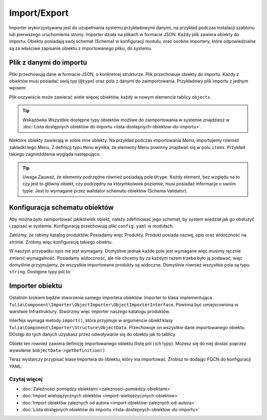 Import/Export
============

Importer wykorzystywany jest do uzupełniania systemu przykładowymi danymi, na przykład podczas
instalacji szablonu lub pierwszego uruchomienia strony. Importer działa na plikach w formacie JSON.
Każdy plik zawiera obiekty do importu. Obiekty posiadają swój schemat (Schema) w konfiguracji modułu,
oraz osobne importery, które odpowiedzialne są za właściwe zapisanie obiektu z importowanego pliku,
do systemu.

Plik z danymi do importu
------------------------

Pliki przechowują dane w formacie JSON, o konkretnej strukturze. Plik przechowuje obiekty
do importu. Każdy z obiektów musi posiadać swój typ (``@type``) oraz pola z danymi do zaimportowania.
Przykładowy plik importu z jednym wpisem:

.. code-block:: json
    {
        "objects": [
            {
                "@type": "Node",
                "type": "page",
                "title": "Homepage"
            }
        ]
    }

Plik oczywiście może zawierać wiele więcej obiektów, każdy w nowym elemencie tablicy ``objects``.

.. tip:: Wskazówka
    Wszystkie dostępne typy obiektów możliwe do zaimportowania w systemie znajdziesz w
    :doc:`Lista dostępnych obiektów do importu <lista-dostepnych-obiektow-do-importu>`.

Niektóre obiekty zawierają w sobie inne obiekty. Na przykład podczas importowania Menu,
importujemy również zakładki tego Menu. Z definicji typu ``Menu`` wynika, że elementy Menu
powinny znajdwać się w polu ``items``. Przykład takiego zagnieżdżenia wygląda następująco.

.. code-block:: json
    {
        "objects": [
            {
                "@type": "Menu",
                "name": "Main menu",
                "items": [
                    {
                        "@type": "MenuItem",
                        "name": "Homepage"
                    },
                    {
                        "@type": "MenuItem",
                        "name": "About us"
                    },
                    {
                        "@type": "MenuItem",
                        "name": "Contact"
                    }
                ]
            }
        ]
    }

.. tip:: Uwaga
    Zauważ, że elementy podrzędne również posiadają pole ``@type``. Każdy element, bez względu na to
    czy jest to główny obiekt, czy podrzędny na którymkolwiek poziomie, musi posiadać informacje
    o swoim typie. Jest to wymagane przez walidator schematu obiektów (Schema Validator).

Konfiguracja schematu obiektów
------------------------------

Aby można było zaimportować jakikolwiek obiekt, należy zdefiniować jego schemat, by system wiedział
jak go obsłużyć i zapisać w systemie. Konfigurację przechowują pliki ``config.yaml`` w modułach.

Załóżmy, że robimy katalog produktów. Posiadamy więc Produkty. Produkt posiada nazwę, opis oraz
widoczność na stronie. Zróbmy więc konfigurację takiego obiektu.

.. code-block:: yaml
    cms:
        importer:
            objects:
                Product:
                    mapping:
                        name: ~
                        description:
                            required: false
                        visible:
                            type: boolean
                            default_value: true

W naszym przypadku opis nie jest wymagany. Domyślnie jednak każde pole jest wymagane więc musimy
ręcznie zmienić wymagalność. Posiadamy widoczność, ale nie chcemy by za każdym razem trzeba było ją
podawać, więc domyślnie przyjmujemy, że wszystkie importowane produkty są widoczne.
Domyślnie również wszystkie pola są typu ``string``. Dostępne typy pól to:

.. raw:: html
    <table class="table">
        <thead>
            <tr>
                <th>Typ</th>
                <th>Opis</th>
            </tr>
        </thead>
        <tbody>
            <tr>
                <td><code>string</code></td>
                <td>Ciąg znaków</td>
            </tr>
            <tr>
                <td><code>boolean</code></td>
                <td>Wartość logiczna</td>
            </tr>
            <tr>
                <td><code>integer</code></td>
                <td>Liczba</td>
            </tr>
            <tr>
                <td><code>scalar</code></td>
                <td>Wartość skalarna</td>
            </tr>
            <tr>
                <td><code>number</code></td>
                <td>Numer</td>
            </tr>
            <tr>
                <td><code>array</code></td>
                <td>Tablica</td>
            </tr>
            <tr>
                <td><code>one_dimension_array</code></td>
                <td>Tablica jednowymiarowa</td>
            </tr>
            <tr>
                <td><code>uuid</code></td>
                <td>UUID</td>
            </tr>
            <tr>
                <td><code>datetime</code></td>
                <td>Data i czas w formacie <code>Y-m-d H:i:s</code></td>
            </tr>
        </tbody>
    </table>

Importer obiektu
----------------

Ostatnim krokiem będzie stworzenie samego importera obiektów. Importer to klasa implementująca
``Tulia\Component\Importer\ObjectImporter\ObjectImporterInterface``. Powinna być umiejscowiona w
warstwie Infrastruktury. Stwórzmy więc importer naszego katalogu produktów.

.. code-block:: php
    namespace Tulia\Cms\Products\Infrastructure\Cms\Importer;

    use Tulia\Component\Importer\ObjectImporter\ObjectImporterInterface;
    use Tulia\Component\Importer\Structure\ObjectData;

    class ProductImporter implements ObjectImporterInterface
    {
        public function import(ObjectData $objectData): ?string
        {
            $this->creator->create(
                $objectData['name'],
                $objectData['description'] ?? '',
                $objectData['visibility'],
            );
        }
    }

Interfejs wymaga metody ``import()``, która przyjmuje w argumencie obiekt klasy
``Tulia\Component\Importer\Structure\ObjectData``. Przechowuje on wszystkie dane importowanego
obiektu. DOstęp do tych danych uzyskasz przez odwoływanie się do obiektu jak to tablicy.

Obiekt ten rownież zawiera definicję importowanego obiektu (listę pól i ich typy). Możesz się
do niej dostać poprzez wywołanie ``$objectData->getDefinition()``.

Teraz wystarczy przypisać klase Importera do obiektu, który ma importować. Zrobisz to dodając FQCN
do konfiguracji YAML:

.. code-block:: yaml
    cms:
        importer:
            objects:
                Product:
                    importer: 'Tulia\Cms\Products\Infrastructure\Cms\Importer\ProductImporter'
                    mapping: # Dotychczasowa lista pól...

Czytaj więcej
#############

- :doc:`Zależności pomiędzy obiektami <zaleznosci-pomiedzy-obiektami>`
- :doc:`Import wielojęzycznych obiektów <import-wielojezycznych-obiektow>`
- :doc:`Import obiektów zależnych od autora <import-obiektow-zaleznych-od-autora>`
- :doc:`Lista dostępnych obiektów do importu <lista-dostepnych-obiektow-do-importu>`
